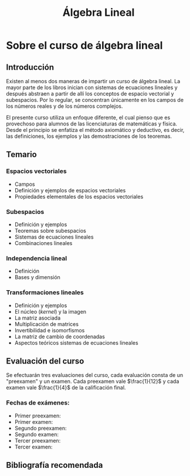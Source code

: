 #+title: Álgebra Lineal

* Sobre el curso de álgebra lineal

** Introducción

Existen al menos dos maneras de impartir un curso de álgebra
lineal. La mayor parte de los libros inician con sistemas de
ecuaciones lineales y después abstraen a partir de allí los conceptos
de espacio vectorial y subespacios. Por lo regular, se concentran
únicamente en los campos de los números reales y de los números
complejos. 

El presente curso utiliza un enfoque diferente, el cual pienso que es
provechoso para alumnos de las licenciaturas de matemáticas y
física. Desde el principio se enfatiza el método axiomático y
deductivo, es decir, las definiciones, los ejemplos y las
demostraciones de los teoremas.

** Temario

*** Espacios vectoriales
    - Campos 
    - Definición y ejemplos de espacios vectoriales 
    - Propiedades elementales de los espacios vectoriales
*** Subespacios
    - Definición y ejemplos
    - Teoremas sobre subespacios
    - Sistemas de ecuaciones lineales
    - Combinaciones lineales
*** Independencia lineal
    - Definición
    - Bases y dimensión
*** Transformaciones lineales
     - Definición y ejemplos
     - El núcleo (/kernel/) y la imagen
     - La matriz asociada
     - Multiplicación de matrices
     - Invertibilidad e isomorfismos
     - La matriz de cambio de coordenadas
     - Aspectos teóricos  sistemas de ecuaciones lineales

** Evaluación del curso

Se efectuarán tres evaluaciones del curso, cada evaluación consta de
un "preexamen" y un examen. Cada preexamen vale \(\frac{1}{12}\) y cada
examen vale \(\frac{1}{4}\) de la calificación final.

*** Fechas de exámenes:

- Primer preexamen: 
- Primer examen: 
- Segundo preexamen: 
- Segundo examen: 
- Tercer preexamen: 
- Tercer examen: 

** Bibliografía recomendada


